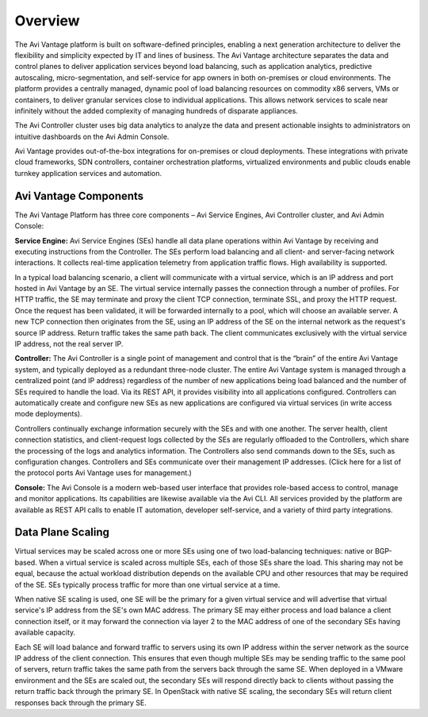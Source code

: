 ########
Overview
########

The Avi Vantage platform is built on software-defined principles, enabling a next generation architecture to deliver the flexibility and simplicity expected by IT and lines of business. The Avi Vantage architecture separates the data and control planes to deliver application services beyond load balancing, such as application analytics, predictive autoscaling, micro-segmentation, and self-service for app owners in both on-premises or cloud environments. The platform provides a centrally managed, dynamic pool of load balancing resources on commodity x86 servers, VMs or containers, to deliver granular services close to individual applications. This allows network services to scale near infinitely without the added complexity of managing hundreds of disparate appliances.

.. image:: images/Screen-Shot-2016-08-11-at-10.43.58-AM.png
    :width: 400 px
    :align: center

The Avi Controller cluster uses big data analytics to analyze the data and present actionable insights to administrators on intuitive dashboards on the Avi Admin Console.

Avi Vantage provides out-of-the-box integrations for on-premises or cloud deployments. These integrations with private cloud frameworks, SDN controllers, container orchestration platforms, virtualized environments and public clouds enable turnkey application services and automation.

**********************
Avi Vantage Components
**********************

The Avi Vantage Platform has three core components – Avi Service Engines, Avi Controller cluster, and Avi Admin Console:


.. image:: images/Master_Single_Icons-01.png
    :width: 72 px
    :align: left

**Service Engine:** Avi Service Engines (SEs) handle all data plane operations within Avi Vantage by receiving and executing instructions from the Controller. The SEs perform load balancing and all client- and server-facing network interactions. It collects real-time application telemetry from application traffic flows. High availability is supported.

In a typical load balancing scenario, a client will communicate with a virtual service, which is an IP address and port hosted in Avi Vantage by an SE. The virtual service internally passes the connection through a number of profiles. For HTTP traffic, the SE may terminate and proxy the client TCP connection, terminate SSL, and proxy the HTTP request. Once the request has been validated, it will be forwarded internally to a pool, which will choose an available server. A new TCP connection then originates from the SE, using an IP address of the SE on the internal network as the request's source IP address. Return traffic takes the same path back. The client communicates exclusively with the virtual service IP address, not the real server IP.

.. image:: images/architecture_1-1.jpg
    :width: 536
    :align: center


.. image:: images/Master_Single_Icons-03.png
    :width: 72 px
    :align: left

**Controller:** The Avi Controller is a single point of management and control that is the “brain” of the entire Avi Vantage system, and typically deployed as a redundant three-node cluster. The entire Avi Vantage system is managed through a centralized point (and IP address) regardless of the number of new applications being load balanced and the number of SEs required to handle the load. Via its REST API, it provides visibility into all applications configured. Controllers can automatically create and configure new SEs as new applications are configured via virtual services (in write access mode deployments).

.. image:: images/Admin_Client_SEs_Controller_Servers-2.png
    :width: 300
    :align: right

Controllers continually exchange information securely with the SEs and with one another. The server health, client connection statistics, and client-request logs collected by the SEs are regularly offloaded to the Controllers, which share the processing of the logs and analytics information. The Controllers also send commands down to the SEs, such as configuration changes. Controllers and SEs communicate over their management IP addresses. (Click here for a list of the protocol ports Avi Vantage uses for management.)

.. image:: images/Master_Single_Icons-02.png
    :width: 72 px
    :align: left

**Console:** The Avi Console is a modern web-based user interface that  provides role-based access to control, manage and monitor applications. Its capabilities are likewise available via the Avi CLI. All services provided by the platform are available as REST API calls to enable IT automation, developer self-service, and a variety of third party integrations.



******************
Data Plane Scaling
******************

Virtual services may be scaled across one or more SEs using one of two load-balancing techniques: native or BGP-based. When a virtual service is scaled across multiple SEs, each of those SEs share the load. This sharing may not be equal, because the actual workload distribution depends on the available CPU and other resources that may be required of the SE. SEs typically process traffic for more than one virtual service at a time.

.. image:: images/architecture_3.jpg
    :width: 452
    :align: right
    
When native SE scaling is used, one SE will be the primary for a given virtual service and will advertise that virtual service's IP address from the SE's own MAC address. The primary SE may either process and load balance a client connection itself, or it may forward the connection via layer 2 to the MAC address of one of the secondary SEs having available capacity.

Each SE will load balance and forward traffic to servers using its own IP address within the server network as the source IP address of the client connection. This ensures that even though multiple SEs may be sending traffic to the same pool of servers, return traffic takes the same path from the servers back through the same SE. When deployed in a VMware environment and the SEs are scaled out, the secondary SEs will respond directly back to clients without passing the return traffic back through the primary SE. In OpenStack with native SE scaling, the secondary SEs will return client responses back through the primary SE.
